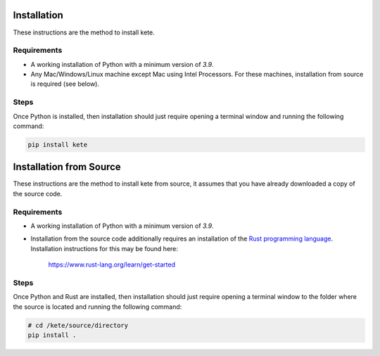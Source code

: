 Installation
============

These instructions are the method to install kete.

Requirements
------------

- A working installation of Python with a minimum version of `3.9`.

- Any Mac/Windows/Linux machine except Mac using Intel Processors.
  For these machines, installation from source is required (see below).

Steps
-----

Once Python is installed, then installation should just require opening a
terminal window and running the following command:

.. code-block:: console

    pip install kete


Installation from Source
========================

These instructions are the method to install kete from source, it assumes that you
have already downloaded a copy of the source code.

Requirements
------------

- A working installation of Python with a minimum version of `3.9`.

- Installation from the source code additionally requires an installation of the `Rust
  programming language <https://www.rust-lang.org/>`_. Installation instructions for this
  may be found here:

      https://www.rust-lang.org/learn/get-started

Steps
-----

Once Python and Rust are installed, then installation should just require opening a
terminal window to the folder where the source is located and running the following
command:

.. code-block:: console

    # cd /kete/source/directory
    pip install .